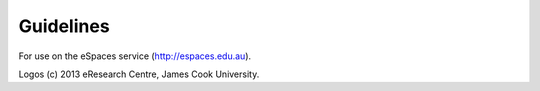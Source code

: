 Guidelines
==========

For use on the eSpaces service (http://espaces.edu.au).

Logos (c) 2013 eResearch Centre, James Cook University.
